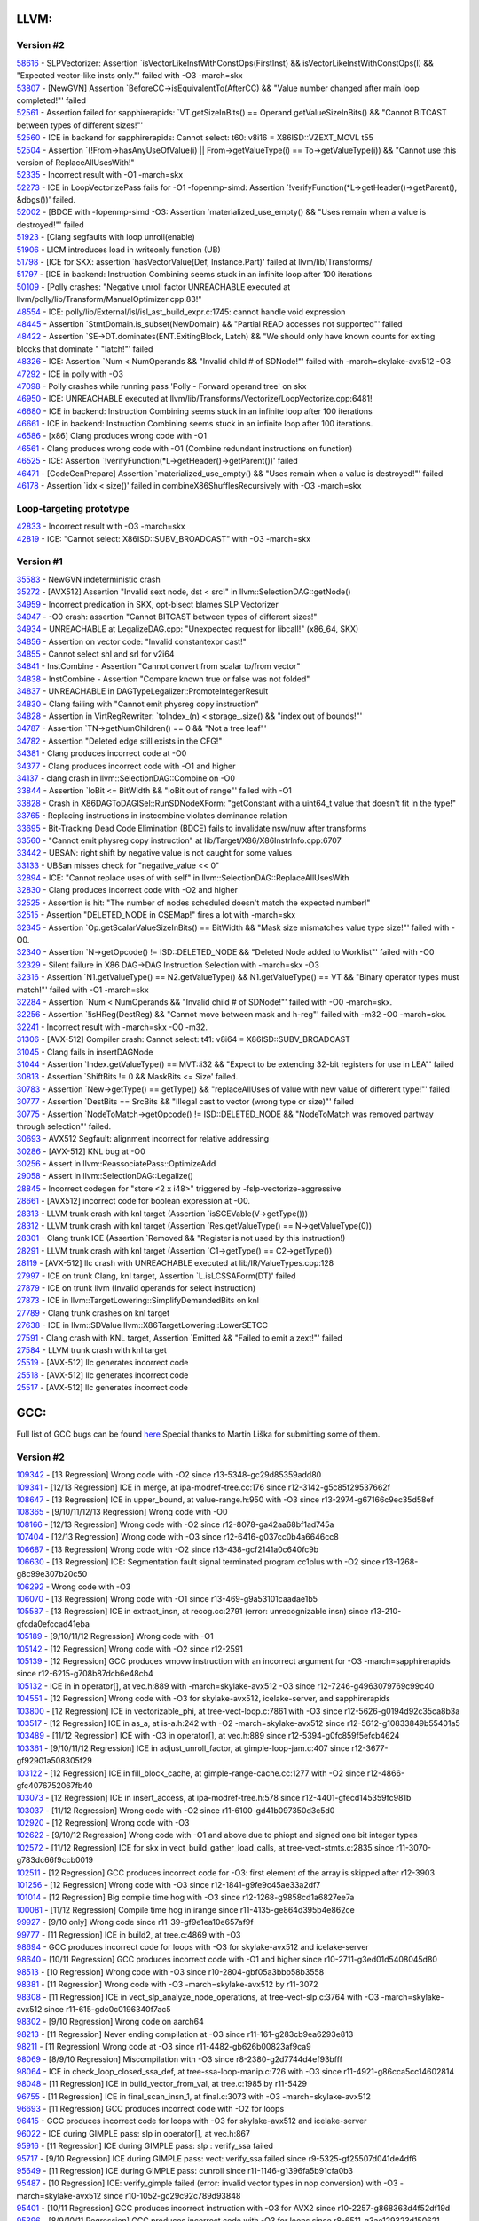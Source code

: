 ====================================
LLVM:
====================================
Version #2
---------------
| `58616 <https://github.com/llvm/llvm-project/issues/58616>`_ - SLPVectorizer: Assertion \`isVectorLikeInstWithConstOps(FirstInst) && isVectorLikeInstWithConstOps(I) && "Expected vector-like insts only."' failed with -O3 -march=skx
| `53807 <https://github.com/llvm/llvm-project/issues/53807>`_ - [NewGVN] Assertion \`BeforeCC->isEquivalentTo(AfterCC) && "Value number changed after main loop completed!"' failed
| `52561 <https://bugs.llvm.org/show_bug.cgi?id=52561>`_ - Assertion failed for sapphirerapids: \`VT.getSizeInBits() == Operand.getValueSizeInBits() && "Cannot BITCAST between types of different sizes!"'
| `52560 <https://bugs.llvm.org/show_bug.cgi?id=52560>`_ - ICE in backend for sapphirerapids: Cannot select: t60: v8i16 = X86ISD::VZEXT_MOVL t55
| `52504 <https://bugs.llvm.org/show_bug.cgi?id=52504>`_ - Assertion \`(!From->hasAnyUseOfValue(i) || From->getValueType(i) == To->getValueType(i)) && "Cannot use this version of ReplaceAllUsesWith!"
| `52335 <https://bugs.llvm.org/show_bug.cgi?id=52335>`_ - Incorrect result with -O1 -march=skx
| `52273 <https://bugs.llvm.org/show_bug.cgi?id=52273>`_ - ICE in LoopVectorizePass fails for -O1 -fopenmp-simd: Assertion \`!verifyFunction(*L->getHeader()->getParent(), &dbgs())' failed.
| `52002 <https://bugs.llvm.org/show_bug.cgi?id=52002>`_ - [BDCE with -fopenmp-simd -O3: Assertion \`materialized_use_empty() && "Uses remain when a value is destroyed!"' failed
| `51923 <https://bugs.llvm.org/show_bug.cgi?id=51923>`_ - [Clang segfaults with loop unroll(enable)
| `51906 <https://bugs.llvm.org/show_bug.cgi?id=51906>`_ - LICM introduces load in writeonly function (UB)
| `51798 <https://bugs.llvm.org/show_bug.cgi?id=51798>`_ - [ICE for SKX: assertion \`hasVectorValue(Def, Instance.Part)' failed at llvm/lib/Transforms/
| `51797 <https://bugs.llvm.org/show_bug.cgi?id=51797>`_ - [ICE in backend: Instruction Combining seems stuck in an infinite loop after 100 iterations
| `50109 <https://bugs.llvm.org/show_bug.cgi?id=50109>`_ - [Polly crashes: "Negative unroll factor UNREACHABLE executed at llvm/polly/lib/Transform/ManualOptimizer.cpp:83!"
| `48554 <https://bugs.llvm.org/show_bug.cgi?id=48554>`_ - ICE: polly/lib/External/isl/isl_ast_build_expr.c:1745: cannot handle void expression
| `48445 <https://bugs.llvm.org/show_bug.cgi?id=48445>`_ - Assertion \`StmtDomain\.is_subset(NewDomain) && "Partial READ accesses not supported"' failed
| `48422 <https://bugs.llvm.org/show_bug.cgi?id=48422>`_ - Assertion \`SE->DT\.dominates(ENT\.ExitingBlock, Latch) && "We should only have known counts for exiting blocks that dominate " "latch!"' failed
| `48326 <https://bugs.llvm.org/show_bug.cgi?id=48326>`_ - ICE: Assertion \`Num < NumOperands && "Invalid child # of SDNode!"' failed with -march=skylake-avx512 -O3
| `47292 <https://bugs.llvm.org/show_bug.cgi?id=47292>`_ - ICE in polly with -O3
| `47098 <https://bugs.llvm.org/show_bug.cgi?id=47098>`_ - Polly crashes while running pass 'Polly - Forward operand tree' on skx
| `46950 <https://bugs.llvm.org/show_bug.cgi?id=46950>`_ - ICE: UNREACHABLE executed at llvm/lib/Transforms/Vectorize/LoopVectorize.cpp:6481!
| `46680 <https://bugs.llvm.org/show_bug.cgi?id=46680>`_ - ICE in backend: Instruction Combining seems stuck in an infinite loop after 100 iterations
| `46661 <https://bugs.llvm.org/show_bug.cgi?id=46661>`_ - ICE in backend: Instruction Combining seems stuck in an infinite loop after 100 iterations.
| `46586 <https://bugs.llvm.org/show_bug.cgi?id=46586>`_ - [x86] Clang produces wrong code with -O1
| `46561 <https://bugs.llvm.org/show_bug.cgi?id=46561>`_ - Clang produces wrong code with -O1 (Combine redundant instructions on function)
| `46525 <https://bugs.llvm.org/show_bug.cgi?id=46525>`_ - ICE: Assertion \`!verifyFunction(\*L->getHeader()->getParent())' failed
| `46471 <https://bugs.llvm.org/show_bug.cgi?id=46471>`_ - [CodeGenPrepare] Assertion \`materialized_use_empty() && "Uses remain when a value is destroyed!"' failed
| `46178 <https://bugs.llvm.org/show_bug.cgi?id=46178>`_ - Assertion \`idx < size()' failed in combineX86ShufflesRecursively with -O3 -march=skx

Loop-targeting prototype
-------------------------
| `42833 <https://bugs.llvm.org/show_bug.cgi?id=42833>`_ - Incorrect result with -O3 -march=skx
| `42819 <https://bugs.llvm.org/show_bug.cgi?id=42819>`_ - ICE: "Cannot select: X86ISD::SUBV_BROADCAST" with -O3 -march=skx

Version #1
---------------
| `35583 <https://bugs.llvm.org/show_bug.cgi?id=35583>`_ - NewGVN indeterministic crash
| `35272 <https://bugs.llvm.org/show_bug.cgi?id=35272>`_ - [AVX512] Assertion "Invalid sext node, dst < src!" in llvm::SelectionDAG::getNode()
| `34959 <https://bugs.llvm.org/show_bug.cgi?id=34959>`_ - Incorrect predication in SKX, opt-bisect blames SLP Vectorizer
| `34947 <https://bugs.llvm.org/show_bug.cgi?id=34947>`_ - -O0 crash: assertion "Cannot BITCAST between types of different sizes!"
| `34934 <https://bugs.llvm.org/show_bug.cgi?id=34934>`_ - UNREACHABLE at LegalizeDAG.cpp: "Unexpected request for libcall!" (x86_64, SKX)
| `34856 <https://bugs.llvm.org/show_bug.cgi?id=34856>`_ - Assertion on vector code: "Invalid constantexpr cast!"
| `34855 <https://bugs.llvm.org/show_bug.cgi?id=34855>`_ - Cannot select shl and srl for v2i64
| `34841 <https://bugs.llvm.org/show_bug.cgi?id=34841>`_ - InstCombine - Assertion "Cannot convert from scalar to/from vector"
| `34838 <https://bugs.llvm.org/show_bug.cgi?id=34838>`_ - InstCombine - Assertion "Compare known true or false was not folded"
| `34837 <https://bugs.llvm.org/show_bug.cgi?id=34837>`_ - UNREACHABLE in DAGTypeLegalizer::PromoteIntegerResult
| `34830 <https://bugs.llvm.org/show_bug.cgi?id=34830>`_ - Clang failing with "Cannot emit physreg copy instruction"
| `34828 <https://bugs.llvm.org/show_bug.cgi?id=34828>`_ - Assertion in VirtRegRewriter: \`toIndex_(n) < storage\_.size() && "index out of bounds!"'
| `34787 <https://bugs.llvm.org/show_bug.cgi?id=34787>`_ - Assertion \`TN->getNumChildren() == 0 && "Not a tree leaf"'
| `34782 <https://bugs.llvm.org/show_bug.cgi?id=34782>`_ - Assertion "Deleted edge still exists in the CFG!"
| `34381 <https://bugs.llvm.org/show_bug.cgi?id=34381>`_ - Clang produces incorrect code at -O0
| `34377 <https://bugs.llvm.org/show_bug.cgi?id=34377>`_ - Clang produces incorrect code with -O1 and higher
| `34137 <https://bugs.llvm.org/show_bug.cgi?id=34137>`_ - clang crash in llvm::SelectionDAG::Combine on -O0
| `33844 <https://bugs.llvm.org/show_bug.cgi?id=33844>`_ - Assertion \`loBit <= BitWidth && "loBit out of range"' failed with -O1
| `33828 <https://bugs.llvm.org/show_bug.cgi?id=33828>`_ - Crash in X86DAGToDAGISel::RunSDNodeXForm: "getConstant with a uint64_t value that doesn't fit in the type!"
| `33765 <https://bugs.llvm.org/show_bug.cgi?id=33765>`_ - Replacing instructions in instcombine violates dominance relation
| `33695 <https://bugs.llvm.org/show_bug.cgi?id=33695>`_ - Bit-Tracking Dead Code Elimination (BDCE) fails to invalidate nsw/nuw after transforms
| `33560 <https://bugs.llvm.org/show_bug.cgi?id=33560>`_ - "Cannot emit physreg copy instruction" at lib/Target/X86/X86InstrInfo.cpp:6707
| `33442 <https://bugs.llvm.org/show_bug.cgi?id=33442>`_ - UBSAN: right shift by negative value is not caught for some values
| `33133 <https://bugs.llvm.org/show_bug.cgi?id=33133>`_ - UBSan misses check for "negative_value << 0"
| `32894 <https://bugs.llvm.org/show_bug.cgi?id=32894>`_ - ICE: "Cannot replace uses of with self" in llvm::SelectionDAG::ReplaceAllUsesWith
| `32830 <https://bugs.llvm.org/show_bug.cgi?id=32830>`_ - Clang produces incorrect code with -O2 and higher
| `32525 <https://bugs.llvm.org/show_bug.cgi?id=32525>`_ - Assertion is hit: "The number of nodes scheduled doesn't match the expected number!"
| `32515 <https://bugs.llvm.org/show_bug.cgi?id=32515>`_ - Assertion "DELETED_NODE in CSEMap!" fires a lot with -march=skx
| `32345 <https://bugs.llvm.org/show_bug.cgi?id=32345>`_ - Assertion \`Op.getScalarValueSizeInBits() == BitWidth && "Mask size mismatches value type size!"' failed with -O0.
| `32340 <https://bugs.llvm.org/show_bug.cgi?id=32340>`_ - Assertion \`N->getOpcode() != ISD::DELETED_NODE && "Deleted Node added to Worklist"' failed with -O0
| `32329 <https://bugs.llvm.org/show_bug.cgi?id=32329>`_ - Silent failure in X86 DAG->DAG Instruction Selection with -march=skx -O3
| `32316 <https://bugs.llvm.org/show_bug.cgi?id=32316>`_ - Assertion \`N1.getValueType() == N2.getValueType() && N1.getValueType() == VT && "Binary operator types must match!"' failed with -O1 -march=skx
| `32284 <https://bugs.llvm.org/show_bug.cgi?id=32284>`_ - Assertion \`Num < NumOperands && "Invalid child # of SDNode!"' failed with -O0 -march=skx.
| `32256 <https://bugs.llvm.org/show_bug.cgi?id=32256>`_ - Assertion \`!isHReg(DestReg) && "Cannot move between mask and h-reg"' failed with -m32 -O0 -march=skx.
| `32241 <https://bugs.llvm.org/show_bug.cgi?id=32241>`_ - Incorrect result with -march=skx -O0 -m32.
| `31306 <https://bugs.llvm.org/show_bug.cgi?id=31306>`_ - [AVX-512] Compiler crash: Cannot select: t41: v8i64 = X86ISD::SUBV_BROADCAST
| `31045 <https://bugs.llvm.org/show_bug.cgi?id=31045>`_ - Clang fails in insertDAGNode
| `31044 <https://bugs.llvm.org/show_bug.cgi?id=31044>`_ - Assertion \`Index.getValueType() == MVT::i32 && "Expect to be extending 32-bit registers for use in LEA"' failed
| `30813 <https://bugs.llvm.org/show_bug.cgi?id=30813>`_ - Assertion \`ShiftBits != 0 && MaskBits <= Size' failed.
| `30783 <https://bugs.llvm.org/show_bug.cgi?id=30783>`_ - Assertion \`New->getType() == getType() && "replaceAllUses of value with new value of different type!"' failed
| `30777 <https://bugs.llvm.org/show_bug.cgi?id=30777>`_ - Assertion \`DestBits == SrcBits && "Illegal cast to vector (wrong type or size)"' failed
| `30775 <https://bugs.llvm.org/show_bug.cgi?id=30775>`_ - Assertion \`NodeToMatch->getOpcode() != ISD::DELETED_NODE && "NodeToMatch was removed partway through selection"' failed.
| `30693 <https://bugs.llvm.org/show_bug.cgi?id=30693>`_ - AVX512 Segfault: alignment incorrect for relative addressing
| `30286 <https://bugs.llvm.org/show_bug.cgi?id=30286>`_ - [AVX-512] KNL bug at -O0
| `30256 <https://bugs.llvm.org/show_bug.cgi?id=30256>`_ - Assert in llvm::ReassociatePass::OptimizeAdd
| `29058 <https://bugs.llvm.org/show_bug.cgi?id=29058>`_ - Assert in llvm::SelectionDAG::Legalize()
| `28845 <https://bugs.llvm.org/show_bug.cgi?id=28845>`_ - Incorrect codegen for "store <2 x i48>" triggered by -fslp-vectorize-aggressive
| `28661 <https://bugs.llvm.org/show_bug.cgi?id=28661>`_ - [AVX512] incorrect code for boolean expression at -O0.
| `28313 <https://bugs.llvm.org/show_bug.cgi?id=28313>`_ - LLVM trunk crash with knl target (Assertion \`isSCEVable(V->getType()))
| `28312 <https://bugs.llvm.org/show_bug.cgi?id=28312>`_ - LLVM trunk crash with knl target (Assertion \`Res.getValueType() == N->getValueType(0))
| `28301 <https://bugs.llvm.org/show_bug.cgi?id=28301>`_ - Clang trunk ICE (Assertion \`Removed && "Register is not used by this instruction!)
| `28291 <https://bugs.llvm.org/show_bug.cgi?id=28291>`_ - LLVM trunk crash with knl target (Assertion \`C1->getType() == C2->getType())
| `28119 <https://bugs.llvm.org/show_bug.cgi?id=28119>`_ - [AVX-512] llc crash with UNREACHABLE executed at lib/IR/ValueTypes.cpp:128
| `27997 <https://bugs.llvm.org/show_bug.cgi?id=27997>`_ - ICE on trunk Clang, knl target, Assertion \`L.isLCSSAForm(DT)' failed
| `27879 <https://bugs.llvm.org/show_bug.cgi?id=27879>`_ - ICE on trunk llvm (Invalid operands for select instruction)
| `27873 <https://bugs.llvm.org/show_bug.cgi?id=27873>`_ - ICE in llvm::TargetLowering::SimplifyDemandedBits on knl
| `27789 <https://bugs.llvm.org/show_bug.cgi?id=27789>`_ - Clang trunk crashes on knl target
| `27638 <https://bugs.llvm.org/show_bug.cgi?id=27638>`_ - ICE in llvm::SDValue llvm::X86TargetLowering::LowerSETCC
| `27591 <https://bugs.llvm.org/show_bug.cgi?id=27591>`_ - Clang crash with KNL target, Assertion \`Emitted && "Failed to emit a zext!"' failed
| `27584 <https://bugs.llvm.org/show_bug.cgi?id=27584>`_ - LLVM trunk crash with knl target
| `25519 <https://bugs.llvm.org/show_bug.cgi?id=25519>`_ - [AVX-512] llc generates incorrect code
| `25518 <https://bugs.llvm.org/show_bug.cgi?id=25518>`_ - [AVX-512] llc generates incorrect code
| `25517 <https://bugs.llvm.org/show_bug.cgi?id=25517>`_ - [AVX-512] llc generates incorrect code

====================================
GCC:
====================================
Full list of GCC bugs can be found `here <https://gcc.gnu.org/bugzilla/show_bug.cgi?id=103035>`_
Special thanks to Martin Liška for submitting some of them.

Version #2
---------------
| `109342 <https://gcc.gnu.org/bugzilla/show_bug.cgi?id=109342>`_ -  [13 Regression] Wrong code with -O2 since r13-5348-gc29d85359add80
| `109341 <https://gcc.gnu.org/bugzilla/show_bug.cgi?id=109341>`_ -  [12/13 Regression] ICE in merge, at ipa-modref-tree.cc:176 since r12-3142-g5c85f29537662f
| `108647 <https://gcc.gnu.org/bugzilla/show_bug.cgi?id=108647>`_ -  [13 Regression] ICE in upper_bound, at value-range.h:950 with -O3 since r13-2974-g67166c9ec35d58ef
| `108365 <https://gcc.gnu.org/bugzilla/show_bug.cgi?id=108365>`_ -  [9/10/11/12/13 Regression] Wrong code with -O0
| `108166 <https://gcc.gnu.org/bugzilla/show_bug.cgi?id=108166>`_ -  [12/13 Regression] Wrong code with -O2 since r12-8078-ga42aa68bf1ad745a
| `107404 <https://gcc.gnu.org/bugzilla/show_bug.cgi?id=107404>`_ -  [12/13 Regression] Wrong code with -O3 since r12-6416-g037cc0b4a6646cc8
| `106687 <https://gcc.gnu.org/bugzilla/show_bug.cgi?id=106687>`_ -  [13 Regression] Wrong code with -O2 since r13-438-gcf2141a0c640fc9b
| `106630 <https://gcc.gnu.org/bugzilla/show_bug.cgi?id=106630>`_ -  [13 Regression] ICE: Segmentation fault signal terminated program cc1plus with -O2 since r13-1268-g8c99e307b20c50
| `106292 <https://gcc.gnu.org/bugzilla/show_bug.cgi?id=106292>`_ -  Wrong code with -O3
| `106070 <https://gcc.gnu.org/bugzilla/show_bug.cgi?id=106070>`_ -  [13 Regression] Wrong code with -O1 since r13-469-g9a53101caadae1b5
| `105587 <https://gcc.gnu.org/bugzilla/show_bug.cgi?id=105587>`_ -  [13 Regression] ICE in extract_insn, at recog.cc:2791 (error: unrecognizable insn) since r13-210-gfcda0efccad41eba
| `105189 <https://gcc.gnu.org/bugzilla/show_bug.cgi?id=105189>`_ -  [9/10/11/12 Regression] Wrong code with -O1
| `105142 <https://gcc.gnu.org/bugzilla/show_bug.cgi?id=105142>`_ -  [12 Regression] Wrong code with -O2 since r12-2591
| `105139 <https://gcc.gnu.org/bugzilla/show_bug.cgi?id=105139>`_ -  [12 Regression] GCC produces vmovw instruction with an incorrect argument for -O3 -march=sapphirerapids since r12-6215-g708b87dcb6e48cb4
| `105132 <https://gcc.gnu.org/bugzilla/show_bug.cgi?id=105132>`_ -  ICE in in operator[], at vec.h:889 with -march=skylake-avx512 -O3 since r12-7246-g4963079769c99c40
| `104551 <https://gcc.gnu.org/bugzilla/show_bug.cgi?id=104551>`_ -  [12 Regression] Wrong code with -O3 for skylake-avx512, icelake-server, and sapphirerapids
| `103800 <https://gcc.gnu.org/bugzilla/show_bug.cgi?id=103800>`_ -  [12 Regression] ICE in vectorizable_phi, at tree-vect-loop.c:7861 with -O3 since r12-5626-g0194d92c35ca8b3a
| `103517 <https://gcc.gnu.org/bugzilla/show_bug.cgi?id=103517>`_ -  [12 Regression] ICE in as_a, at is-a.h:242 with -O2 -march=skylake-avx512 since r12-5612-g10833849b55401a5
| `103489 <https://gcc.gnu.org/bugzilla/show_bug.cgi?id=103489>`_ -  [11/12 Regression] ICE with -O3 in operator[], at vec.h:889 since r12-5394-g0fc859f5efcb4624
| `103361 <https://gcc.gnu.org/bugzilla/show_bug.cgi?id=103361>`_ -  [9/10/11/12 Regression] ICE in adjust_unroll_factor, at gimple-loop-jam.c:407 since r12-3677-gf92901a508305f29
| `103122 <https://gcc.gnu.org/bugzilla/show_bug.cgi?id=103122>`_ -  [12 Regression] ICE in fill_block_cache, at gimple-range-cache.cc:1277 with -O2 since r12-4866-gfc4076752067fb40
| `103073 <https://gcc.gnu.org/bugzilla/show_bug.cgi?id=103073>`_ -  [12 Regression] ICE in insert_access, at ipa-modref-tree.h:578 since r12-4401-gfecd145359fc981b
| `103037 <https://gcc.gnu.org/bugzilla/show_bug.cgi?id=103037>`_ - [11/12 Regression] Wrong code with -O2 since r11-6100-gd41b097350d3c5d0
| `102920 <https://gcc.gnu.org/bugzilla/show_bug.cgi?id=102920>`_ - [12 Regression] Wrong code with -O3
| `102622 <https://gcc.gnu.org/bugzilla/show_bug.cgi?id=102622>`_ - [9/10/12 Regression] Wrong code with -O1 and above due to phiopt and signed one bit integer types
| `102572 <https://gcc.gnu.org/bugzilla/show_bug.cgi?id=102572>`_ - [11/12 Regression] ICE for skx in vect_build_gather_load_calls, at tree-vect-stmts.c:2835 since r11-3070-g783dc66f9ccb0019
| `102511 <https://gcc.gnu.org/bugzilla/show_bug.cgi?id=102511>`_ - [12 Regression] GCC produces incorrect code for -O3: first element of the array is skipped after r12-3903
| `101256 <https://gcc.gnu.org/bugzilla/show_bug.cgi?id=101256>`_ - [12 Regression] Wrong code with -O3 since r12-1841-g9fe9c45ae33a2df7
| `101014 <https://gcc.gnu.org/bugzilla/show_bug.cgi?id=101014>`_ - [12 Regression] Big compile time hog with -O3 since r12-1268-g9858cd1a6827ee7a
| `100081 <https://gcc.gnu.org/bugzilla/show_bug.cgi?id=100081>`_ - [11/12 Regression] Compile time hog in irange since r11-4135-ge864d395b4e862ce
| `99927 <https://gcc.gnu.org/bugzilla/show_bug.cgi?id=99927>`_ - [9/10 only] Wrong code since r11-39-gf9e1ea10e657af9f
| `99777  <https://gcc.gnu.org/bugzilla/show_bug.cgi?id=99777>`_ - [11 Regression] ICE in build2, at tree.c:4869 with -O3
| `98694  <https://gcc.gnu.org/bugzilla/show_bug.cgi?id=98694>`_ - GCC produces incorrect code for loops with -O3 for skylake-avx512 and icelake-server
| `98640  <https://gcc.gnu.org/bugzilla/show_bug.cgi?id=98640>`_ - [10/11 Regression] GCC produces incorrect code with -O1 and higher since r10-2711-g3ed01d5408045d80
| `98513 <https://gcc.gnu.org/bugzilla/show_bug.cgi?id=98513>`_ - [10 Regression] Wrong code with -O3 since r10-2804-gbf05a3bbb58b3558
| `98381 <https://gcc.gnu.org/bugzilla/show_bug.cgi?id=98381>`_ - [11 Regression] Wrong code with -O3 -march=skylake-avx512 by r11-3072
| `98308 <https://gcc.gnu.org/bugzilla/show_bug.cgi?id=98308>`_ - [11 Regression] ICE in vect_slp_analyze_node_operations, at tree-vect-slp.c:3764 with -O3 -march=skylake-avx512 since r11-615-gdc0c0196340f7ac5
| `98302 <https://gcc.gnu.org/bugzilla/show_bug.cgi?id=98302>`_ - [9/10 Regression] Wrong code on aarch64
| `98213 <https://gcc.gnu.org/bugzilla/show_bug.cgi?id=98213>`_ - [11 Regression] Never ending compilation at -O3 since r11-161-g283cb9ea6293e813
| `98211 <https://gcc.gnu.org/bugzilla/show_bug.cgi?id=98211>`_ - [11 Regression] Wrong code at -O3 since r11-4482-gb626b00823af9ca9
| `98069 <https://gcc.gnu.org/bugzilla/show_bug.cgi?id=98069>`_ - [8/9/10 Regression] Miscompilation with -O3 since r8-2380-g2d7744d4ef93bfff
| `98064 <https://gcc.gnu.org/bugzilla/show_bug.cgi?id=98064>`_ - ICE in check_loop_closed_ssa_def, at tree-ssa-loop-manip.c:726 with -O3 since r11-4921-g86cca5cc14602814
| `98048 <https://gcc.gnu.org/bugzilla/show_bug.cgi?id=98048>`_ - [11 Regression] ICE in build_vector_from_val, at tree.c:1985 by r11-5429
| `96755 <https://gcc.gnu.org/bugzilla/show_bug.cgi?id=96755>`_ - [11 Regression] ICE in final_scan_insn_1, at final.c:3073 with -O3 -march=skylake-avx512
| `96693 <https://gcc.gnu.org/bugzilla/show_bug.cgi?id=96693>`_ - [11 Regression] GCC produces incorrect code with -O2 for loops
| `96415 <https://gcc.gnu.org/bugzilla/show_bug.cgi?id=96415>`_ - GCC produces incorrect code for loops with -O3 for skylake-avx512 and icelake-server
| `96022 <https://gcc.gnu.org/bugzilla/show_bug.cgi?id=96022>`_ - ICE during GIMPLE pass: slp in operator[], at vec.h:867
| `95916 <https://gcc.gnu.org/bugzilla/show_bug.cgi?id=95916>`_ - [11 Regression] ICE during GIMPLE pass: slp : verify_ssa failed
| `95717 <https://gcc.gnu.org/bugzilla/show_bug.cgi?id=95717>`_ - [9/10 Regression] ICE during GIMPLE pass: vect: verify_ssa failed since r9-5325-gf25507d041de4df6
| `95649 <https://gcc.gnu.org/bugzilla/show_bug.cgi?id=95649>`_ - [11 Regression] ICE during GIMPLE pass: cunroll since r11-1146-g1396fa5b91cfa0b3
| `95487 <https://gcc.gnu.org/bugzilla/show_bug.cgi?id=95487>`_ - [10 Regression] ICE: verify_gimple failed (error: invalid vector types in nop conversion) with -O3 -march=skylake-avx512 since r10-1052-gc29c92c789d93848
| `95401 <https://gcc.gnu.org/bugzilla/show_bug.cgi?id=95401>`_ - [10/11 Regression] GCC produces incorrect instruction with -O3 for AVX2 since r10-2257-g868363d4f52df19d
| `95396 <https://gcc.gnu.org/bugzilla/show_bug.cgi?id=95396>`_ - [8/9/10/11 Regression] GCC produces incorrect code with -O3 for loops since r8-6511-g3ae129323d150621
| `95308 <https://gcc.gnu.org/bugzilla/show_bug.cgi?id=95308>`_ - [10 Regression] ICE: in maybe_canonicalize_mem_ref_addr with -O3 -march=skylake-avx512 since r10-4203-g97c146036750e7cb
| `95297 <https://gcc.gnu.org/bugzilla/show_bug.cgi?id=95297>`_ - ICE: Segmentation fault
| `95295 <https://gcc.gnu.org/bugzilla/show_bug.cgi?id=95295>`_ - g++ produces incorrect code with -O3 for loops
| `95284 <https://gcc.gnu.org/bugzilla/show_bug.cgi?id=95284>`_ - ICE: verify_gimple failed
| `95268 <https://gcc.gnu.org/bugzilla/show_bug.cgi?id=95268>`_ - ICE: invalid ‘PHI’ argument
| `95248 <https://gcc.gnu.org/bugzilla/show_bug.cgi?id=95248>`_ - [11 Regression] GCC produces incorrect code with -O3 for loops since r11-272-gb6ff3ddecfa93d53
| `94727 <https://gcc.gnu.org/bugzilla/show_bug.cgi?id=94727>`_ - [10 Regression] GCC produces incorrect code with -O3 since r10-5071-g02d895504cc59be0

Loop-targeting prototype
-------------------------
| `91403 <https://gcc.gnu.org/bugzilla/show_bug.cgi?id=91403>`_ - GCC fails with ICE.
| `91293 <https://gcc.gnu.org/bugzilla/show_bug.cgi?id=91293>`_ - [8 Regression] Wrong code with -O3 -mavx2
| `91240 <https://gcc.gnu.org/bugzilla/show_bug.cgi?id=91240>`_ - [8/9/10 Regression] Wrong code with -O3 due to unroll and jam pass
| `91207 <https://gcc.gnu.org/bugzilla/show_bug.cgi?id=91207>`_ - [10 Regression] Wrong code with -O3
| `91204 <https://gcc.gnu.org/bugzilla/show_bug.cgi?id=91204>`_ - [10 Regression] ICE in expand_expr_real_2, at expr.c:9215 with -O3
| `91178 <https://gcc.gnu.org/bugzilla/show_bug.cgi?id=91178>`_ - [9 Regression] Infinite recursion in split_constant_offset in slp after r260289
| `91145 <https://gcc.gnu.org/bugzilla/show_bug.cgi?id=91145>`_ - [9 Regression] ICE: in vect_build_slp_tree_2, at tree-vect-slp.c:1143 with -march=skylake-avx512 -O3
| `91137 <https://gcc.gnu.org/bugzilla/show_bug.cgi?id=91137>`_ - [7 Regression] Wrong code with -O3

Version #1
---------------
| `83383 <https://gcc.gnu.org/bugzilla/show_bug.cgi?id=83383>`_ - Wrong code with a bunch of type conversion and ternary operators
| `83382 <https://gcc.gnu.org/bugzilla/show_bug.cgi?id=83382>`_ - UBSAN tiggers false-positive warning [-Werror=uninitialized]
| `83252 <https://gcc.gnu.org/bugzilla/show_bug.cgi?id=83252>`_ - [8 Regression] Wrong code with "-march=skylake-avx512 -O3"
| `83221 <https://gcc.gnu.org/bugzilla/show_bug.cgi?id=83221>`_ - [8 Regression] qsort comparator not anti-commutative: -2147483648, -2147483648
| `82778 <https://gcc.gnu.org/bugzilla/show_bug.cgi?id=82778>`_ - crash: insn does not satisfy its constraints
| `82576 <https://gcc.gnu.org/bugzilla/show_bug.cgi?id=82576>`_ - sbitmap_vector_alloc() not ready for 64 bits
| `82413 <https://gcc.gnu.org/bugzilla/show_bug.cgi?id=82413>`_ - [8 Regression] -O0 crash (ICE in decompose, at tree.h:5179)
| `82381 <https://gcc.gnu.org/bugzilla/show_bug.cgi?id=82381>`_ - [8 Regression] internal compiler error: qsort checking failed
| `82353 <https://gcc.gnu.org/bugzilla/show_bug.cgi?id=82353>`_ - [8 Regression] runtime ubsan crash
| `82192 <https://gcc.gnu.org/bugzilla/show_bug.cgi?id=82192>`_ - [5/6/7/8 Regression] gcc produces incorrect code with -O2 and bit-field
| `82073 <https://gcc.gnu.org/bugzilla/show_bug.cgi?id=82073>`_ - internal compiler error: in pop_to_marker, at tree-ssa-scopedtables.c
| `81987 <https://gcc.gnu.org/bugzilla/show_bug.cgi?id=81987>`_ - [8 Regression] ICE in verify_ssa with -O3 -march=skylake-avx512
| `81814 <https://gcc.gnu.org/bugzilla/show_bug.cgi?id=81814>`_ - [5/6/7 Regression] Incorrect behaviour at -O0 (conditional operator)
| `81705 <https://gcc.gnu.org/bugzilla/show_bug.cgi?id=81705>`_ - [8 Regression] UBSAN: yet another false positive
| `81607 <https://gcc.gnu.org/bugzilla/show_bug.cgi?id=81607>`_ - [6 Regression] Conditional operator: "type mismatch in shift expression" error
| `81588 <https://gcc.gnu.org/bugzilla/show_bug.cgi?id=81588>`_ - [7/8 Regression] Wrong code at -O2
| `81556 <https://gcc.gnu.org/bugzilla/show_bug.cgi?id=81556>`_ - [7/8 Regression] Wrong code at -O2
| `81555 <https://gcc.gnu.org/bugzilla/show_bug.cgi?id=81555>`_ - [5/6/7/8 Regression] Wrong code at -O1
| `81553 <https://gcc.gnu.org/bugzilla/show_bug.cgi?id=81553>`_ - [7/8 Regression] ICE in immed_wide_int_const, at emit-rtl.c:607
| `81546 <https://gcc.gnu.org/bugzilla/show_bug.cgi?id=81546>`_ - [8 Regression] ICE at -O3 during GIMPLE pass dom
| `81503 <https://gcc.gnu.org/bugzilla/show_bug.cgi?id=81503>`_ - [8 Regression] Wrong code at -O2
| `81488 <https://gcc.gnu.org/bugzilla/show_bug.cgi?id=81488>`_ - [8 Regression] gcc goes off the limits allocating memory in gimple-ssa-strength-reduction.c
| `81423 <https://gcc.gnu.org/bugzilla/show_bug.cgi?id=81423>`_ - [6/7/8 Regression] Wrong code at -O2
| `81403 <https://gcc.gnu.org/bugzilla/show_bug.cgi?id=81403>`_ - [8 Regression] wrong code at -O3
| `81387 <https://gcc.gnu.org/bugzilla/show_bug.cgi?id=81387>`_ - UBSAN consumes too much memory at -O2
| `81281 <https://gcc.gnu.org/bugzilla/show_bug.cgi?id=81281>`_ - [6/7/8 Regression] UBSAN: false positive, dropped promotion to long type.
| `81162 <https://gcc.gnu.org/bugzilla/show_bug.cgi?id=81162>`_ - [8 Regression] UBSAN switch triggers incorrect optimization in SLSR
| `81148 <https://gcc.gnu.org/bugzilla/show_bug.cgi?id=81148>`_ - UBSAN: two more false positives
| `81097 <https://gcc.gnu.org/bugzilla/show_bug.cgi?id=81097>`_ - UBSAN: false positive for not existing negation operator and a bogus message
| `81088 <https://gcc.gnu.org/bugzilla/show_bug.cgi?id=81088>`_ - UBSAN: false positive as a result of reassosiation
| `81065 <https://gcc.gnu.org/bugzilla/show_bug.cgi?id=81065>`_ - UBSAN: false positive as a result of distribution involving different types
| `80932 <https://gcc.gnu.org/bugzilla/show_bug.cgi?id=80932>`_ - UBSAN: false positive as a result of distribution: c1*(c2*v1-c3*v2)=>c1*c2*v1-c1*c3*v2
| `80875 <https://gcc.gnu.org/bugzilla/show_bug.cgi?id=80875>`_ - [7 Regression] UBSAN: compile time crash in fold_binary_loc at fold-const.c:9817
| `80800 <https://gcc.gnu.org/bugzilla/show_bug.cgi?id=80800>`_ - UBSAN: yet another false positive
| `80620 <https://gcc.gnu.org/bugzilla/show_bug.cgi?id=80620>`_ - [8 Regression] gcc produces wrong code with -O3
| `80597 <https://gcc.gnu.org/bugzilla/show_bug.cgi?id=80597>`_ - [8 Regression] internal compiler error: in compute_inline_parameters, at ipa-inline-analysis.c:3126
| `80536 <https://gcc.gnu.org/bugzilla/show_bug.cgi?id=80536>`_ - [6/7/8 Regression] UBSAN: compile time segfault
| `80403 <https://gcc.gnu.org/bugzilla/show_bug.cgi?id=80403>`_ - UBSAN: compile time crash with "type mismatch in binary expression" message in / and % expr
| `80386 <https://gcc.gnu.org/bugzilla/show_bug.cgi?id=80386>`_ - UBSAN: false positive - constant folding and reassosiation before instrumentation
| `80362 <https://gcc.gnu.org/bugzilla/show_bug.cgi?id=80362>`_ - [5/6 Regression] gcc miscompiles arithmetic with signed char
| `80350 <https://gcc.gnu.org/bugzilla/show_bug.cgi?id=80350>`_ - UBSAN changes code semantics when -fno-sanitize-recover=undefined is used
| `80349 <https://gcc.gnu.org/bugzilla/show_bug.cgi?id=80349>`_ - [6/7 Regression] UBSAN: compile time crash with "type mismatch in binary expression" message
| `80348 <https://gcc.gnu.org/bugzilla/show_bug.cgi?id=80348>`_ - [6 Regression] UBSAN: compile time crash in ubsan_instrument_division
| `80341 <https://gcc.gnu.org/bugzilla/show_bug.cgi?id=80341>`_ - [5/6 Regression] gcc miscompiles division of signed char
| `80297 <https://gcc.gnu.org/bugzilla/show_bug.cgi?id=80297>`_ - [6 Regression] Compiler time crash: type mismatch in binary expression
| `80072 <https://gcc.gnu.org/bugzilla/show_bug.cgi?id=80072>`_ - [7 Regression] ICE in gimple_build_assign_1 with -O3 -march=broadwell/skylake-avx512
| `80067 <https://gcc.gnu.org/bugzilla/show_bug.cgi?id=80067>`_ - [6/7 Regression] ICE in fold_comparison with -fsanitize=undefined
| `80054 <https://gcc.gnu.org/bugzilla/show_bug.cgi?id=80054>`_ - [7 Regression] ICE in verify_ssa with -O3 -march=broadwell/skylake-avx512
| `79399 <https://gcc.gnu.org/bugzilla/show_bug.cgi?id=79399>`_ - GCC fails to compile big source at -O0
| `78726 <https://gcc.gnu.org/bugzilla/show_bug.cgi?id=78726>`_ - [5/6 Regression] Incorrect unsigned arithmetic optimization
| `78720 <https://gcc.gnu.org/bugzilla/show_bug.cgi?id=78720>`_ - [7 Regression] Illegal instruction in generated code
| `78438 <https://gcc.gnu.org/bugzilla/show_bug.cgi?id=78438>`_ - [7 Regression] incorrect comparison optimization
| `78436 <https://gcc.gnu.org/bugzilla/show_bug.cgi?id=78436>`_ - [7 Regression] incorrect write to larger-than-type bitfield (signed char x:9)
| `78132 <https://gcc.gnu.org/bugzilla/show_bug.cgi?id=78132>`_ - [7 Regression] GCC produces invalid instruction (kmovd and kmovq) for KNL.
| `77544 <https://gcc.gnu.org/bugzilla/show_bug.cgi?id=77544>`_ - [6 Regression] segfault at -O0 - infinite loop in simplification
| `77476 <https://gcc.gnu.org/bugzilla/show_bug.cgi?id=77476>`_ - [7 Regression] [AVX-512] illegal kmovb instruction on KNL
| `73714 <https://gcc.gnu.org/bugzilla/show_bug.cgi?id=73714>`_ - [Regression 7] Incorrect unsigned long long arithmetic optimization
| `72835 <https://gcc.gnu.org/bugzilla/show_bug.cgi?id=72835>`_ - [7 Regression] Incorrect arithmetic optimization involving bitfield arguments
| `71657 <https://gcc.gnu.org/bugzilla/show_bug.cgi?id=71657>`_ - Wrong code on trunk gcc (std::out_of_range), westmere
| `71655 <https://gcc.gnu.org/bugzilla/show_bug.cgi?id=71655>`_ - [7 Regression] GCC trunk ICE on westmere target
| `71488 <https://gcc.gnu.org/bugzilla/show_bug.cgi?id=71488>`_ - [6 Regression] Wrong code for vector comparisons with ivybridge and westmere targets
| `71470 <https://gcc.gnu.org/bugzilla/show_bug.cgi?id=71470>`_ - Wrong code on trunk gcc with westmere target
| `71389 <https://gcc.gnu.org/bugzilla/show_bug.cgi?id=71389>`_ - [7 Regression] ICE on trunk gcc on ivybridge target (df_refs_verify)
| `71281 <https://gcc.gnu.org/bugzilla/show_bug.cgi?id=71281>`_ - [7 Regression] ICE on gcc trunk on knl, wsm, ivb and bdw targets (tree-ssa-reassoc)
| `71279 <https://gcc.gnu.org/bugzilla/show_bug.cgi?id=71279>`_ - [6/7 Regression] ICE on trunk gcc with knl target
| `71261 <https://gcc.gnu.org/bugzilla/show_bug.cgi?id=71261>`_ - [7 Regression] Trunk GCC hangs on knl and broadwell targets
| `71259 <https://gcc.gnu.org/bugzilla/show_bug.cgi?id=71259>`_ - [6/7 Regression] GCC trunk emits wrong code
| `70941 <https://gcc.gnu.org/bugzilla/show_bug.cgi?id=70941>`_ - [5 Regression] Test miscompiled with -O2.
| `70902 <https://gcc.gnu.org/bugzilla/show_bug.cgi?id=70902>`_ - [7 Regression] GCC freezes while compiling for 'skylake-avx512' target
| `70728 <https://gcc.gnu.org/bugzilla/show_bug.cgi?id=70728>`_ - GCC trunk emits invalid assembly for knl target
| `70726 <https://gcc.gnu.org/bugzilla/show_bug.cgi?id=70726>`_ - [6/7 Regression] Internal compiler error (ICE) on valid code
| `70725 <https://gcc.gnu.org/bugzilla/show_bug.cgi?id=70725>`_ - Internal compiler error (ICE) on valid code
| `70542 <https://gcc.gnu.org/bugzilla/show_bug.cgi?id=70542>`_ - [6 Regression] Wrong code with -O3 -mavx2.
| `70450 <https://gcc.gnu.org/bugzilla/show_bug.cgi?id=70450>`_ - [6 Regression] Wrong code with -O0 and -O1.
| `70429 <https://gcc.gnu.org/bugzilla/show_bug.cgi?id=70429>`_ - Wrong code with -O1.
| `70354 <https://gcc.gnu.org/bugzilla/show_bug.cgi?id=70354>`_ - [6 Regression] Wrong code with -O3 -march=broadwell and -march=skylake-avx512.
| `70333 <https://gcc.gnu.org/bugzilla/show_bug.cgi?id=70333>`_ - [5 Regression] Test miscompiled with -O0.
| `70252 <https://gcc.gnu.org/bugzilla/show_bug.cgi?id=70252>`_ - ICE in vect_get_vec_def_for_stmt_copy with -O3 -march=skylake-avx512.
| `70251 <https://gcc.gnu.org/bugzilla/show_bug.cgi?id=70251>`_ - Wrong code with -O3 -march=skylake-avx512.
| `70222 <https://gcc.gnu.org/bugzilla/show_bug.cgi?id=70222>`_ - Test miscompiled with -O1
| `70153 <https://gcc.gnu.org/bugzilla/show_bug.cgi?id=70153>`_ - [6 Regression] ICE on valid C++ code
| `70026 <https://gcc.gnu.org/bugzilla/show_bug.cgi?id=70026>`_ - [6 Regression] ICE in expand_expr_real_2 with -O1 -ftree-vectorize
| `70021 <https://gcc.gnu.org/bugzilla/show_bug.cgi?id=70021>`_ - [6 Regression] Test miscompiled with -O3 option for -march=core-avx2.
| `69820 <https://gcc.gnu.org/bugzilla/show_bug.cgi?id=69820>`_ - [6 Regression] Test miscompiled with -O3 option

====================================
ISPC:
====================================
Full list of ISPC bugs can be found `here <https://github.com/ispc/ispc/issues?q=is%3Aissue+label%3Ayarpgen+>`_

| `1851 <https://github.com/ispc/ispc/issues/1851>`_ - LLVM assertion \`Def == PreviousDef' failed.
| `1844 <https://github.com/ispc/ispc/issues/1844>`_ - ICE in LLVM: "Unexpected illegal type" at llvm/lib/CodeGen/SelectionDAG/LegalizeDAG.cpp:978
| `1806	<https://github.com/ispc/ispc/issues/1806>`_ - ISPC produces wrong code with bool type iterator
| `1793 <https://github.com/ispc/ispc/issues/1793>`_ - Wrong code for avx2-i32x16.
| `1788 <https://github.com/ispc/ispc/issues/1788>`_ - ICE: LLVM ERROR: Instruction Combining seems stuck in an infinite loop after 1000 iterations.
| `1771 <https://github.com/ispc/ispc/issues/1771>`_ - Wrong code for avx2-i64x4
| `1768 <https://github.com/ispc/ispc/issues/1768>`_ - Uniform and varying types have different rounding rules.
| `1767 <https://github.com/ispc/ispc/issues/1767>`_ - Assertion \`V.getNode() && \"Getting TableId on SDValue()"' failed.
| `1763 <https://github.com/ispc/ispc/issues/1763>`_ - Wrong code for avx2-i64x4
| `1762 <https://github.com/ispc/ispc/issues/1762>`_ - ICE: "scatterFunc != NULL".
| `1729 <https://github.com/ispc/ispc/issues/1729>`_ - Assertion failed: "ci != NULL".
| `1719 <https://github.com/ispc/ispc/issues/1719>`_ - Division by zero leads to ICE

====================================
Alive2:
====================================
| `762 <https://github.com/AliveToolkit/alive2/issues/762>`_ - missed alarm bug
| `756 <https://github.com/AliveToolkit/alive2/issues/756>`_ - False-negative when introducing stores to extern global variables


====================================
OpenWatcom v2 (fork):
====================================
Version #2
---------------
| `1043 <https://github.com/open-watcom/open-watcom-v2/issues/1043>`_ - Add support for typeof (needed for C23 and YARPGen master)

Version #1
---------------
| `1044 <https://github.com/open-watcom/open-watcom-v2/issues/1044>`_ - OW fails with: E1112: Initializer list cannot be empty. # yarpgen(v1)
| `1045 <https://github.com/open-watcom/open-watcom-v2/issues/1045>`_ - OW is very very slow for a big testfile # (yarpgen_v1 with seed 25) 

====================================
TCC - Tiny C Compiler:
====================================
| `63816 <https://savannah.nongnu.org/bugs/?63816>`_ - tcc miscompiled test code goes from the middle of an if section into the else section (yarpgen v1)
